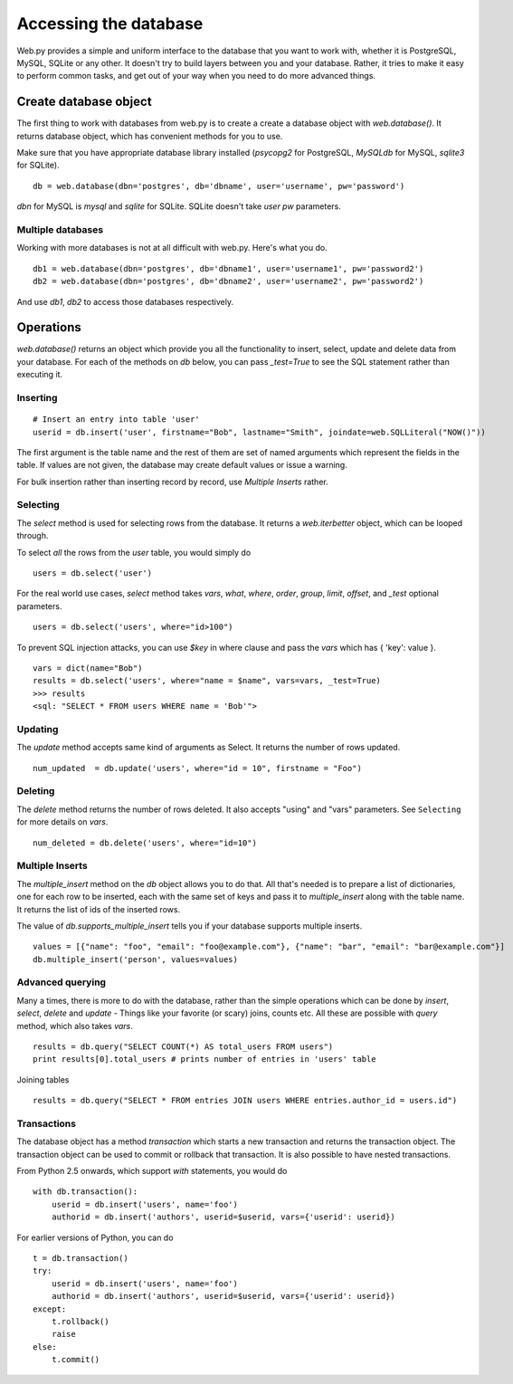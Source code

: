Accessing the database
======================

Web.py provides a simple and uniform interface to the database that you want to work with, whether it is PostgreSQL, MySQL, SQLite or any other. It doesn't try to build layers between you and your database. Rather, it tries to make it easy to perform common tasks, and get out of your way when you need to do more advanced things.


Create database object
------------------------

The first thing to work with databases from web.py is to create a
create a database object with `web.database()`. It returns database object, which has convenient methods for you to use.

Make sure that you have appropriate database library installed (`psycopg2` for PostgreSQL, `MySQLdb` for MySQL, `sqlite3` for SQLite).

::

    db = web.database(dbn='postgres', db='dbname', user='username', pw='password')

`dbn` for MySQL is `mysql` and `sqlite` for SQLite. SQLite doesn't take `user` `pw` parameters.

Multiple databases
``````````````````

Working with more databases is not at all difficult with web.py. Here's what you do.

::

    db1 = web.database(dbn='postgres', db='dbname1', user='username1', pw='password2')
    db2 = web.database(dbn='postgres', db='dbname2', user='username2', pw='password2')

And use `db1`, `db2` to access those databases respectively.


Operations
----------
`web.database()` returns an object which provide you all the functionality to insert, select, update and delete data from your database. For each of the methods on `db` below, you can pass `_test=True` to see the SQL statement rather than executing it.


Inserting
`````````
::

    # Insert an entry into table 'user'
    userid = db.insert('user', firstname="Bob", lastname="Smith", joindate=web.SQLLiteral("NOW()"))


The first argument is the table name and the rest of them are set of named arguments which represent the fields in the table. If values are not given, the database may create default values or issue a warning.

For bulk insertion rather than inserting record by record, use `Multiple Inserts` rather.

Selecting
`````````

The `select` method is used for selecting rows from the database. It returns a `web.iterbetter` object, which can be looped through.

To select `all` the rows from the `user` table, you would simply do

::

    users = db.select('user')

For the real world use cases, `select` method takes `vars`, `what`, `where`, `order`, `group`, `limit`, `offset`, and `_test` optional parameters.

::

    users = db.select('users', where="id>100")

To prevent SQL injection attacks, you can use `$key` in where clause and pass the `vars` which has { 'key': value }.

::

    vars = dict(name="Bob")
    results = db.select('users', where="name = $name", vars=vars, _test=True)
    >>> results
    <sql: "SELECT * FROM users WHERE name = 'Bob'">


Updating
````````
The `update` method accepts same kind of arguments as Select. It returns the number of rows updated.

::

    num_updated  = db.update('users', where="id = 10", firstname = "Foo")

Deleting
````````
The `delete` method returns the number of rows deleted. It also accepts "using" and "vars" parameters. See ``Selecting`` for more details on `vars`.

::

    num_deleted = db.delete('users', where="id=10")

Multiple Inserts
````````````````
The `multiple_insert` method on the `db` object allows you to do that. All that's needed is to prepare a list of dictionaries, one for each row to be inserted, each with the same set of keys and pass it to `multiple_insert` along with the table name. It returns the list of ids of the inserted rows.

The value of `db.supports_multiple_insert` tells you if your database supports multiple inserts.
::

    values = [{"name": "foo", "email": "foo@example.com"}, {"name": "bar", "email": "bar@example.com"}]
    db.multiple_insert('person', values=values)


Advanced querying
`````````````````
Many a times, there is more to do with the database, rather than the simple operations which can be done by `insert`, `select`, `delete` and `update` - Things like your favorite (or scary) joins, counts etc. All these are possible with `query` method, which also takes `vars`.

::

    results = db.query("SELECT COUNT(*) AS total_users FROM users")
    print results[0].total_users # prints number of entries in 'users' table

Joining tables
::

    results = db.query("SELECT * FROM entries JOIN users WHERE entries.author_id = users.id")


Transactions
````````````
The database object has a method `transaction` which starts a new transaction and returns the transaction object. The transaction object can be used to commit or rollback that transaction. It is also possible to have nested transactions.

From Python 2.5 onwards, which support `with` statements, you would do

::

    with db.transaction():
        userid = db.insert('users', name='foo')
        authorid = db.insert('authors', userid=$userid, vars={'userid': userid})


For earlier versions of Python, you can do

::

    t = db.transaction()
    try:
        userid = db.insert('users', name='foo')
        authorid = db.insert('authors', userid=$userid, vars={'userid': userid})
    except:
        t.rollback()
        raise
    else:
        t.commit()

